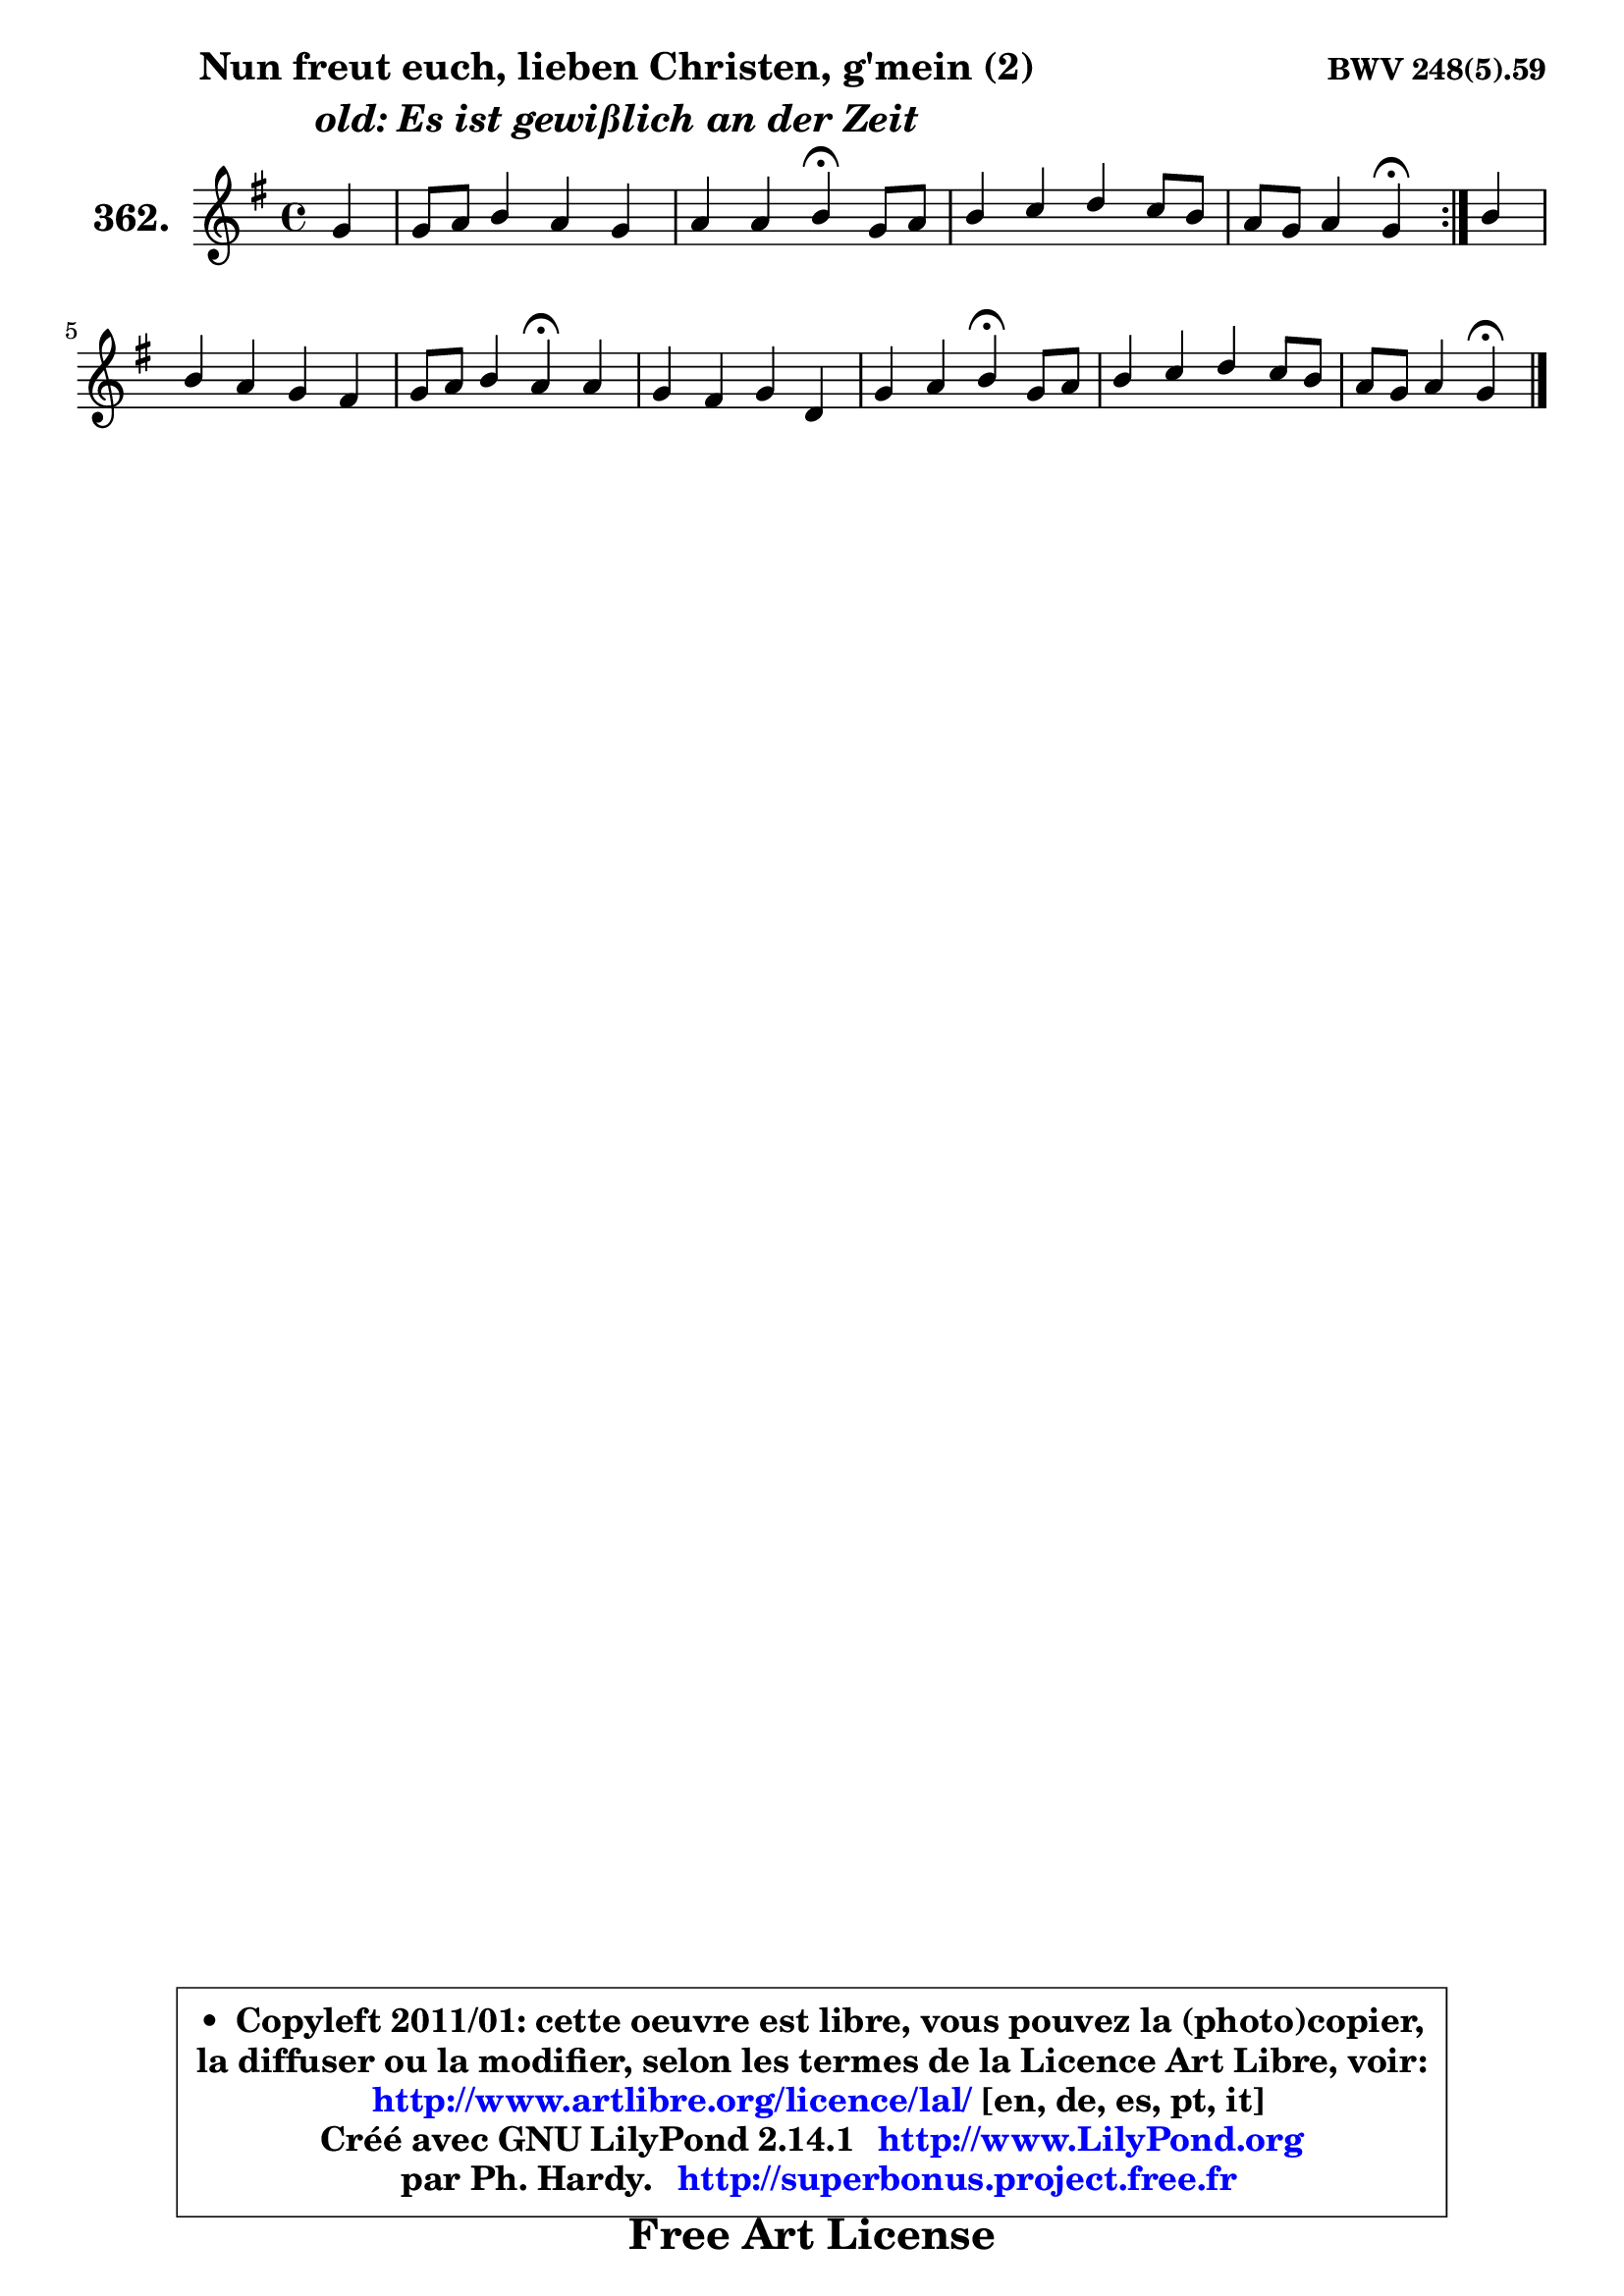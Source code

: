 
\version "2.14.1"

    \paper {
%	system-system-spacing #'padding = #0.1
%	score-system-spacing #'padding = #0.1
%	ragged-bottom = ##f
%	ragged-last-bottom = ##f
	}

    \header {
      opus = \markup { \bold "BWV 248(5).59" }
      piece = \markup { \hspace #9 \fontsize #2 \bold \column \center-align { \line { "Nun freut euch, lieben Christen, g'mein (2)" }
                     \line { \italic "old: Es ist gewißlich an der Zeit" }
                 } }
      maintainer = "Ph. Hardy"
      maintainerEmail = "superbonus.project@free.fr"
      lastupdated = "2011/Jul/20"
      tagline = \markup { \fontsize #3 \bold "Free Art License" }
      copyright = \markup { \fontsize #3  \bold   \override #'(box-padding .  1.0) \override #'(baseline-skip . 2.9) \box \column { \center-align { \fontsize #-2 \line { • \hspace #0.5 Copyleft 2011/01: cette oeuvre est libre, vous pouvez la (photo)copier, } \line { \fontsize #-2 \line {la diffuser ou la modifier, selon les termes de la Licence Art Libre, voir: } } \line { \fontsize #-2 \with-url #"http://www.artlibre.org/licence/lal/" \line { \fontsize #1 \hspace #1.0 \with-color #blue http://www.artlibre.org/licence/lal/ [en, de, es, pt, it] } } \line { \fontsize #-2 \line { Créé avec GNU LilyPond 2.14.1 \with-url #"http://www.LilyPond.org" \line { \with-color #blue \fontsize #1 \hspace #1.0 \with-color #blue http://www.LilyPond.org } } } \line { \hspace #1.0 \fontsize #-2 \line {par Ph. Hardy. } \line { \fontsize #-2 \with-url #"http://superbonus.project.free.fr" \line { \fontsize #1 \hspace #1.0 \with-color #blue http://superbonus.project.free.fr } } } } } }

	  }

  guidemidi = {
	\repeat volta 2 {
        r4 |
        R1 |
        r2 \tempo 4 = 30 r4 \tempo 4 = 78 r4 |
        R1 |
        r2 \tempo 4 = 30 r4 \tempo 4 = 78 } %fin du repeat
        r4 |
        R1 |
        r2 \tempo 4 = 30 r4 \tempo 4 = 78 r4 |
        R1 |
        r2 \tempo 4 = 30 r4 \tempo 4 = 78 r4 |
        R1 |
        r2 \tempo 4 = 30 r4 
	}

  upper = {
	\time 4/4
	\key g \major
	\clef treble
	\partial 4
	\voiceOne
	<< { 
	% SOPRANO
	\set Voice.midiInstrument = "acoustic grand"
	\relative c'' {
	\repeat volta 2 {
        g4 |
        g8 a b4 a g |
        a4 a b4\fermata g8 a |
        b4 c d c8 b |
        a8 g a4 g\fermata } %fin du repeat
        b4 |
        b4 a g fis |
        g8 a b4 a\fermata a |
        g4 fis g d |
        g4 a b\fermata g8 a |
        b4 c d c8 b |
        a8 g a4 g\fermata
        \bar "|."
	} % fin de relative
	}

%	\context Voice="1" { \voiceTwo 
%	% ALTO
%	\set Voice.midiInstrument = "acoustic grand"
%	\relative c' {
%	\repeat volta 2 {
%        d4 |
%        e8 fis g4 g8 fis g4 |
%        g4 fis g e8 fis |
%        g8 b4 a16 g fis4 g |
%        g4 fis d } %fin du repeat
%        g4 |
%        g4. fis8 fis e e dis |
%        e4 d! d d |
%        d8 c d4 d8 c b4 |
%        b4 e dis b |
%        e4 e d8 e16 fis g4 |
%        g4 fis d
%        \bar "|."
%	} % fin de relative
%	\oneVoice
%	} >>
 >>
	}

    lower = {
	\time 4/4
	\key g \major
	\clef bass
	\partial 4
	\voiceOne
	<< { 
	% TENOR
	\set Voice.midiInstrument = "acoustic grand"
	\relative c' {
	\repeat volta 2 {
        b4 |
        b4 e e8 d d4 |
        e8 c a d d4 e |
        d4 g,8 a b c d4 |
        d4 c8 b b4 } %fin du repeat
        d4 |
        d4 d8 c b c fis,8 b |
        b8 a a g fis4 \once \override NoteColumn #'force-hshift = #0.4 fis4 |
        \once \override NoteColumn #'force-hshift = #-1.4 g8 a b c b a g4 |
        g4 fis8 e fis4 e8 fis |
        g4. a8 b c d4 |
        d4 c8 b b4
        \bar "|."
	} % fin de relative
	}
	\context Voice="1" { \voiceTwo 
	% BASS
	\set Voice.midiInstrument = "acoustic grand"
	\relative c' {
	\repeat volta 2 {
        g8 fis |
        e4. d8 c4. b8 |
        c8 a d4 g,\fermata c4 |
        g'8 fis e4 b'8 a g4 |
        d'4 d, g\fermata } %fin du repeat
        g8 a |
        b8 c d4 g,8 a b4 |
        e,8 fis g4 d\fermata d'8 c8 |
        b4. a8 g4. fis8 |
        e8 d c4 b\fermata e4 |
        e8 d c4 b8 a g4 |
        d'2 g,4\fermata
        \bar "|."
	} % fin de relative
	\oneVoice
	} >>
	}


    \score { 

	\new PianoStaff <<
	\set PianoStaff.instrumentName = \markup { \bold \huge "362." }
	\new Staff = "upper" \upper
%	\new Staff = "lower" \lower
	>>

    \layout {
%	ragged-last = ##f
	   }

         } % fin de score

  \score {
\unfoldRepeats { << \guidemidi \upper >> }
    \midi {
    \context {
     \Staff
      \remove "Staff_performer"
               }

     \context {
      \Voice
       \consists "Staff_performer"
                }

     \context { 
      \Score
      tempoWholesPerMinute = #(ly:make-moment 78 4)
		}
	    }
	}


